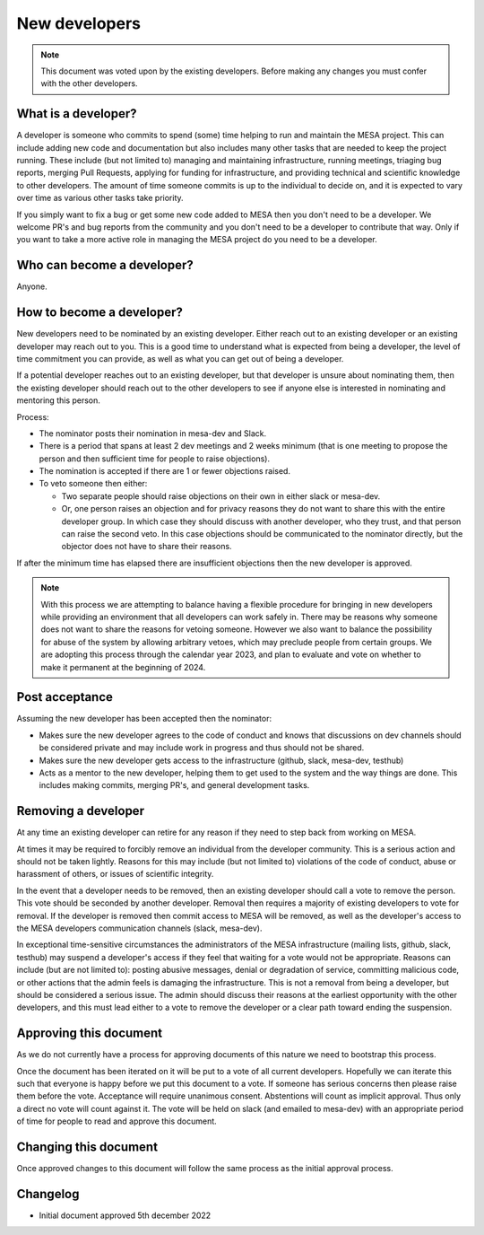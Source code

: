 ==============
New developers
==============

.. note::
    This document was voted upon by the existing developers. Before making any changes you must confer with the other developers.


What is a developer?
--------------------

A developer is someone who commits to spend (some) time helping to run and maintain the MESA project. This can include adding new code and documentation but also includes many other tasks that are needed to keep the project running. These include (but not limited to) managing and maintaining infrastructure, running meetings, triaging bug reports, merging Pull Requests, applying for funding for infrastructure, and providing technical and scientific knowledge to other developers.  The amount of time someone commits is up to the individual to decide on, and it is expected to vary over time as various other tasks take priority.

If you simply want to fix a bug or get some new code added to MESA then you don't need to be a developer. We welcome PR's and bug reports from the community and you don't need to be a developer to contribute that way. Only if you want to take a more active role in managing the MESA project do you need to be a developer.

Who can become a developer?
---------------------------

Anyone.

How to become a developer?
--------------------------

New developers need to be nominated by an existing developer. Either reach out to an existing developer or an existing developer may reach out to you. This is a good time to understand what is expected from being a developer, the level of time commitment you can provide, as well as what you can get out of being a developer.

If a potential developer reaches out to an existing developer, but that developer is unsure about nominating them, then the existing developer should reach out to the other developers to see if anyone else is interested in nominating and mentoring this person.

Process:

* The nominator posts their nomination in mesa-dev and Slack.
* There is a period that spans at least 2 dev meetings and 2 weeks minimum (that is one meeting to propose the person and then sufficient time for people to raise objections).
* The nomination is accepted if there are 1 or fewer objections raised.
* To veto someone then either:

  * Two separate people should raise objections on their own in either slack or mesa-dev.
  * Or, one person raises an objection and for privacy reasons they do not want to share this with the entire developer group. In which case they should discuss with another developer, who they trust, and that person can raise the second veto. In this case objections should be communicated to the nominator directly, but the objector does not have to share their reasons.

If after the minimum time has elapsed there are insufficient objections then the new developer is approved.

.. note::
    With this process we are attempting to balance having a flexible procedure for bringing in new developers while providing an environment that all developers can work safely in. There may be reasons why someone does not want to share the reasons for vetoing someone. However we also want to balance the possibility for abuse of the system by allowing arbitrary vetoes, which may preclude people from certain groups. We are adopting this process through the calendar year 2023, and plan to evaluate and vote on whether to make it permanent at the beginning of 2024.

Post acceptance
---------------

Assuming the new developer has been accepted then the nominator:

* Makes sure the new developer agrees to the code of conduct and knows that discussions on dev channels should be considered private and may include work in progress and thus should not be shared.
* Makes sure the new developer gets access to the infrastructure (github, slack, mesa-dev, testhub)
* Acts as a mentor to the new developer, helping them to get used to the system and the way things are done. This includes making commits, merging PR's, and general development tasks.

Removing a developer
--------------------

At any time an existing developer can retire for any reason if they need to step back from working on MESA.

At times it may be required to forcibly remove an individual from the developer community. This is a serious action and should not be taken lightly. Reasons for this may include (but not limited to) violations of the code of conduct, abuse or harassment of others, or issues of scientific integrity.

In the event that a developer needs to be removed, then an existing developer should call a vote to remove the person. This vote should be seconded by another developer. Removal then requires a majority of existing developers to vote for removal. If the developer is removed then commit access to MESA will be removed, as well as the developer's access to the MESA developers communication channels (slack, mesa-dev).

In exceptional time-sensitive circumstances the administrators of the MESA infrastructure (mailing lists, github, slack, testhub) may suspend a developer's access if they feel that waiting for a vote would not be appropriate. Reasons can include (but are not limited to): posting abusive messages, denial or degradation of service, committing malicious code, or other actions that the admin feels is damaging the infrastructure. This is not a removal from being a developer, but should be considered a serious issue. The admin should discuss their reasons at the earliest opportunity with the other developers, and this must lead either to a vote to remove the developer or a clear path toward ending the suspension.

Approving this document
-----------------------

As we do not currently have a process for approving documents of this nature we need to bootstrap this process.

Once the document has been iterated on it will be put to a vote of all current developers. Hopefully we can iterate this such that everyone is happy before we put this document to a vote. If someone has serious concerns then please raise them before the vote.
Acceptance will require unanimous consent.
Abstentions will count as implicit approval. Thus only a direct no vote will count against it.
The vote will be held on slack (and emailed to mesa-dev) with an appropriate period of time for people to read and approve this document.

Changing this document
----------------------

Once approved changes to this document will follow the same process as the initial approval process.


Changelog
---------

* Initial document approved 5th december 2022
